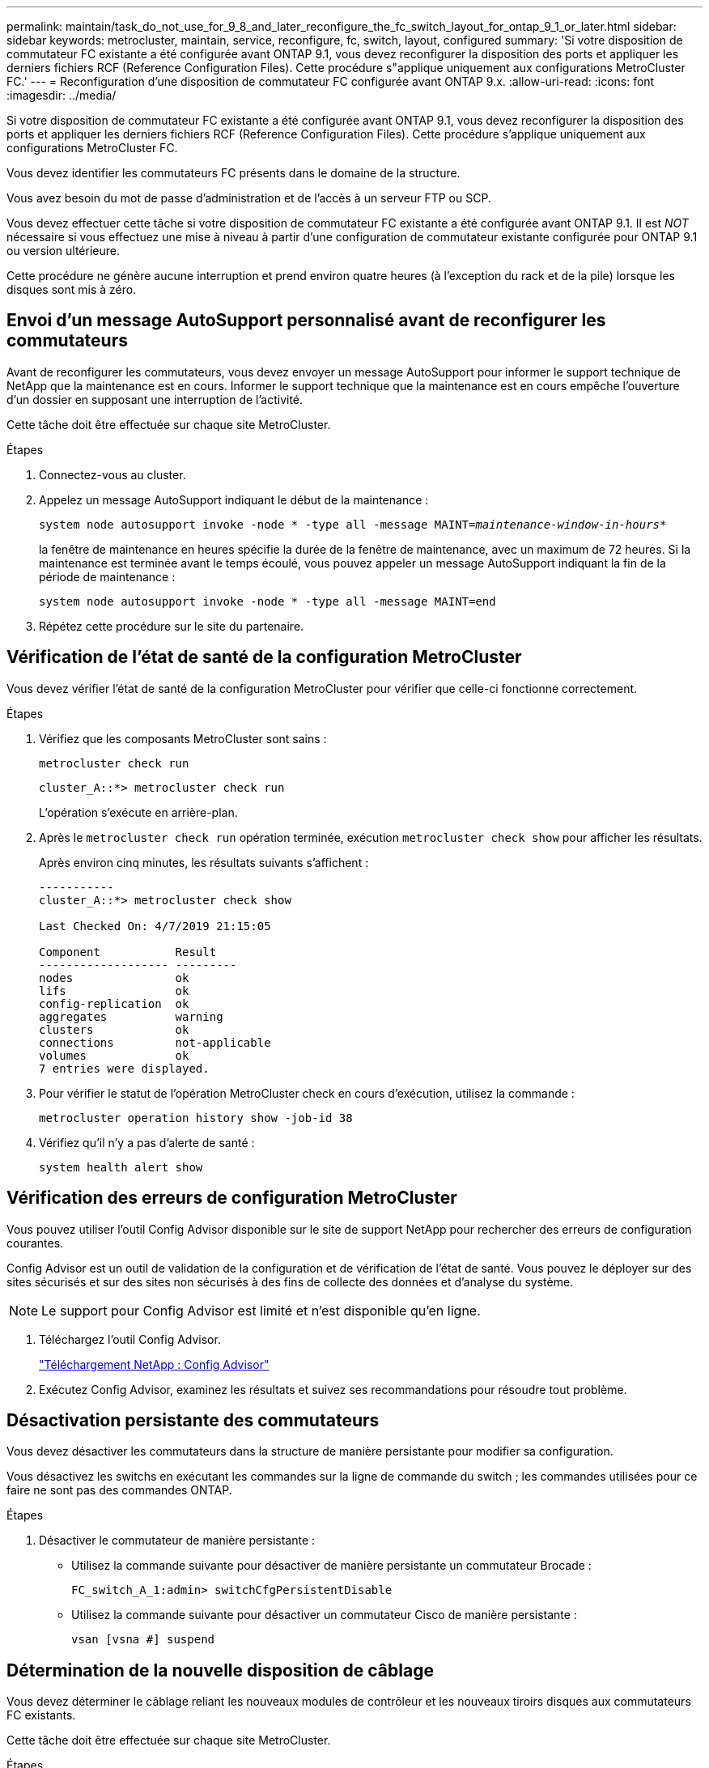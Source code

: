 ---
permalink: maintain/task_do_not_use_for_9_8_and_later_reconfigure_the_fc_switch_layout_for_ontap_9_1_or_later.html 
sidebar: sidebar 
keywords: metrocluster, maintain, service, reconfigure, fc, switch, layout, configured 
summary: 'Si votre disposition de commutateur FC existante a été configurée avant ONTAP 9.1, vous devez reconfigurer la disposition des ports et appliquer les derniers fichiers RCF (Reference Configuration Files). Cette procédure s"applique uniquement aux configurations MetroCluster FC.' 
---
= Reconfiguration d'une disposition de commutateur FC configurée avant ONTAP 9.x.
:allow-uri-read: 
:icons: font
:imagesdir: ../media/


[role="lead"]
Si votre disposition de commutateur FC existante a été configurée avant ONTAP 9.1, vous devez reconfigurer la disposition des ports et appliquer les derniers fichiers RCF (Reference Configuration Files). Cette procédure s'applique uniquement aux configurations MetroCluster FC.

Vous devez identifier les commutateurs FC présents dans le domaine de la structure.

Vous avez besoin du mot de passe d'administration et de l'accès à un serveur FTP ou SCP.

Vous devez effectuer cette tâche si votre disposition de commutateur FC existante a été configurée avant ONTAP 9.1. Il est _NOT_ nécessaire si vous effectuez une mise à niveau à partir d'une configuration de commutateur existante configurée pour ONTAP 9.1 ou version ultérieure.

Cette procédure ne génère aucune interruption et prend environ quatre heures (à l'exception du rack et de la pile) lorsque les disques sont mis à zéro.



== Envoi d'un message AutoSupport personnalisé avant de reconfigurer les commutateurs

Avant de reconfigurer les commutateurs, vous devez envoyer un message AutoSupport pour informer le support technique de NetApp que la maintenance est en cours. Informer le support technique que la maintenance est en cours empêche l'ouverture d'un dossier en supposant une interruption de l'activité.

Cette tâche doit être effectuée sur chaque site MetroCluster.

.Étapes
. Connectez-vous au cluster.
. Appelez un message AutoSupport indiquant le début de la maintenance :
+
`system node autosupport invoke -node * -type all -message MAINT=__maintenance-window-in-hours__*`

+
la fenêtre de maintenance en heures spécifie la durée de la fenêtre de maintenance, avec un maximum de 72 heures. Si la maintenance est terminée avant le temps écoulé, vous pouvez appeler un message AutoSupport indiquant la fin de la période de maintenance :

+
`system node autosupport invoke -node * -type all -message MAINT=end`

. Répétez cette procédure sur le site du partenaire.




== Vérification de l'état de santé de la configuration MetroCluster

Vous devez vérifier l'état de santé de la configuration MetroCluster pour vérifier que celle-ci fonctionne correctement.

.Étapes
. Vérifiez que les composants MetroCluster sont sains :
+
`metrocluster check run`

+
[listing]
----
cluster_A::*> metrocluster check run

----
+
L'opération s'exécute en arrière-plan.

. Après le `metrocluster check run` opération terminée, exécution `metrocluster check show` pour afficher les résultats.
+
Après environ cinq minutes, les résultats suivants s'affichent :

+
[listing]
----
-----------
cluster_A::*> metrocluster check show

Last Checked On: 4/7/2019 21:15:05

Component           Result
------------------- ---------
nodes               ok
lifs                ok
config-replication  ok
aggregates          warning
clusters            ok
connections         not-applicable
volumes             ok
7 entries were displayed.
----
. Pour vérifier le statut de l'opération MetroCluster check en cours d'exécution, utilisez la commande :
+
`metrocluster operation history show -job-id 38`

. Vérifiez qu'il n'y a pas d'alerte de santé :
+
`system health alert show`





== Vérification des erreurs de configuration MetroCluster

Vous pouvez utiliser l'outil Config Advisor disponible sur le site de support NetApp pour rechercher des erreurs de configuration courantes.

Config Advisor est un outil de validation de la configuration et de vérification de l'état de santé. Vous pouvez le déployer sur des sites sécurisés et sur des sites non sécurisés à des fins de collecte des données et d'analyse du système.


NOTE: Le support pour Config Advisor est limité et n'est disponible qu'en ligne.

. Téléchargez l'outil Config Advisor.
+
https://mysupport.netapp.com/site/tools/tool-eula/activeiq-configadvisor["Téléchargement NetApp : Config Advisor"^]

. Exécutez Config Advisor, examinez les résultats et suivez ses recommandations pour résoudre tout problème.




== Désactivation persistante des commutateurs

Vous devez désactiver les commutateurs dans la structure de manière persistante pour modifier sa configuration.

Vous désactivez les switchs en exécutant les commandes sur la ligne de commande du switch ; les commandes utilisées pour ce faire ne sont pas des commandes ONTAP.

.Étapes
. Désactiver le commutateur de manière persistante :
+
** Utilisez la commande suivante pour désactiver de manière persistante un commutateur Brocade :
+
`FC_switch_A_1:admin> switchCfgPersistentDisable`

** Utilisez la commande suivante pour désactiver un commutateur Cisco de manière persistante :
+
`vsan [vsna #] suspend`







== Détermination de la nouvelle disposition de câblage

Vous devez déterminer le câblage reliant les nouveaux modules de contrôleur et les nouveaux tiroirs disques aux commutateurs FC existants.

Cette tâche doit être effectuée sur chaque site MetroCluster.

.Étapes
. Utiliser https://docs.netapp.com/us-en/ontap-metrocluster/install-fc/index.html["Installation et configuration de la solution Fabric-Attached MetroCluster"^] Pour déterminer la disposition des câbles pour votre type de commutateur, utilisez l'utilisation des ports pour une configuration MetroCluster à huit nœuds.
+
L'utilisation du port de commutateur FC doit correspondre à l'utilisation décrite dans le guide pour que les fichiers de configuration de référence (RCFs) puissent être utilisés.

+

NOTE: Ne pas utiliser cette procédure si le câblage ne peut pas utiliser de RCFs.





== Application de fichiers RCF et désactivation des commutateurs

Vous devez appliquer les fichiers RCF appropriés afin de reconfigurer vos switchs en fonction des nouveaux nœuds. Après avoir appliqué les fichiers RCF, vous pouvez recâblage des commutateurs.

L'utilisation du port de commutateur FC doit correspondre à l'utilisation décrite dans le https://docs.netapp.com/us-en/ontap-metrocluster/install-fc/index.html["Installation et configuration de la solution Fabric-Attached MetroCluster"^] Pour que les CFR puissent être utilisés.

.Étapes
. Recherchez les fichiers RCF correspondant à votre configuration.
+
Vous devez utiliser les fichiers RCF correspondant à votre modèle de commutateur.

. Appliquez les fichiers RCF en suivant les instructions de la page de téléchargement et réglez les paramètres ISL selon vos besoins.
. Vérifier que la configuration du commutateur est enregistrée.
. Reliez les deux ponts FC-SAS aux commutateurs FC à l'aide de la disposition de câblage que vous avez créée dans la section « Determine la nouvelle disposition de câblage ».
. Vérifiez que les ports sont en ligne :
+
** Pour les commutateurs Brocade, utilisez le `switchshow` commande.
** Pour les commutateurs Cisco, utilisez le `show interface brief` commande.


. Reliez les ports FC-VI des contrôleurs aux commutateurs.
. Depuis les nœuds existants, vérifier que les ports FC-VI sont en ligne :
+
`metrocluster interconnect adapter show`

+
`metrocluster interconnect mirror show`





== Activer de manière persistante les commutateurs

Vous devez activer de manière persistante les commutateurs dans la structure.

.Étapes
. Activer le commutateur de manière persistante :
+
** Pour les commutateurs Brocade, utilisez le `switchCfgPersistentenable` commande.
** Pour les commutateurs Cisco, utilisez le no `suspend` commande. La commande suivante active de manière persistante un commutateur Brocade :
+
[listing]
----
FC_switch_A_1:admin> switchCfgPersistentenable
----
+
La commande suivante active un commutateur Cisco :

+
[listing]
----
vsan [vsna #]no suspend
----






== Vérification du basculement, de la résolution et du rétablissement

Il est recommandé de vérifier les opérations de basculement, de rétablissement et de rétablissement de la configuration MetroCluster.

. Utilisez les procédures de basculement, de rétablissement et de rétablissement négociés décrites dans le https://docs.netapp.com/us-en/ontap-metrocluster/disaster-recovery/concept_dr_workflow.html["Gestion et reprise après incident MetroCluster"^].

